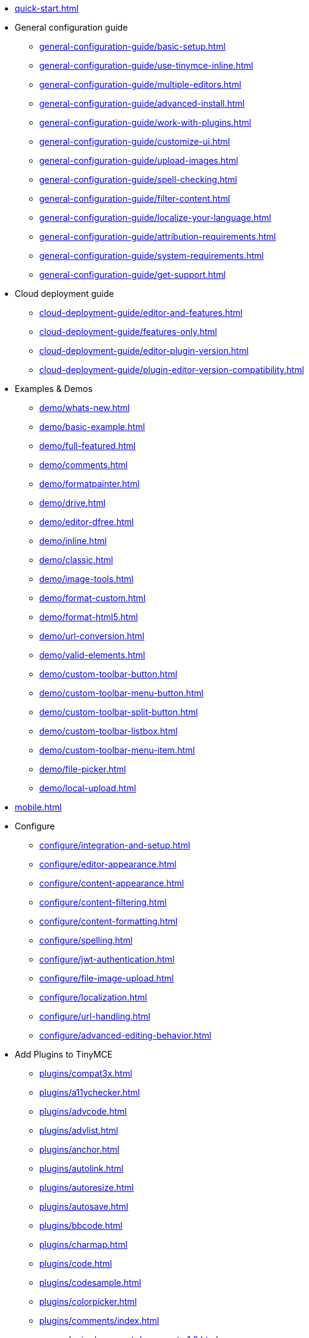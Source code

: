 ////
This is a nav file. the following info is for reference only at this time.
= TinyMCE 4 Documentation
:meta_description: Official documentation for the most advanced and widely deployed rich text editor platform.
:meta_title: Documentation
:type: index
////

* xref:quick-start.adoc[]

* General configuration guide
** xref:general-configuration-guide/basic-setup.adoc[]
** xref:general-configuration-guide/use-tinymce-inline.adoc[]
** xref:general-configuration-guide/multiple-editors.adoc[]
** xref:general-configuration-guide/advanced-install.adoc[]
** xref:general-configuration-guide/work-with-plugins.adoc[]
** xref:general-configuration-guide/customize-ui.adoc[]
** xref:general-configuration-guide/upload-images.adoc[]
** xref:general-configuration-guide/spell-checking.adoc[]
** xref:general-configuration-guide/filter-content.adoc[]
** xref:general-configuration-guide/localize-your-language.adoc[]
** xref:general-configuration-guide/attribution-requirements.adoc[]
** xref:general-configuration-guide/system-requirements.adoc[]
** xref:general-configuration-guide/get-support.adoc[]

* Cloud deployment guide
** xref:cloud-deployment-guide/editor-and-features.adoc[]
** xref:cloud-deployment-guide/features-only.adoc[]
** xref:cloud-deployment-guide/editor-plugin-version.adoc[]
** xref:cloud-deployment-guide/plugin-editor-version-compatibility.adoc[]

* Examples & Demos
** xref:demo/whats-new.adoc[]
** xref:demo/basic-example.adoc[]
** xref:demo/full-featured.adoc[]
** xref:demo/comments.adoc[]
** xref:demo/formatpainter.adoc[]
** xref:demo/drive.adoc[]
** xref:demo/editor-dfree.adoc[]
** xref:demo/inline.adoc[]
** xref:demo/classic.adoc[]
** xref:demo/image-tools.adoc[]
** xref:demo/format-custom.adoc[]
** xref:demo/format-html5.adoc[]
** xref:demo/url-conversion.adoc[]
** xref:demo/valid-elements.adoc[]
** xref:demo/custom-toolbar-button.adoc[]
** xref:demo/custom-toolbar-menu-button.adoc[]
** xref:demo/custom-toolbar-split-button.adoc[]
** xref:demo/custom-toolbar-listbox.adoc[]
** xref:demo/custom-toolbar-menu-item.adoc[]
** xref:demo/file-picker.adoc[]
** xref:demo/local-upload.adoc[]

* xref:mobile.adoc[]

* Configure
** xref:configure/integration-and-setup.adoc[]
** xref:configure/editor-appearance.adoc[]
** xref:configure/content-appearance.adoc[]
** xref:configure/content-filtering.adoc[]
** xref:configure/content-formatting.adoc[]
** xref:configure/spelling.adoc[]
** xref:configure/jwt-authentication.adoc[]
** xref:configure/file-image-upload.adoc[]
** xref:configure/localization.adoc[]
** xref:configure/url-handling.adoc[]
** xref:configure/advanced-editing-behavior.adoc[]

* Add Plugins to TinyMCE
** xref:plugins/compat3x.adoc[]
** xref:plugins/a11ychecker.adoc[]
** xref:plugins/advcode.adoc[]
** xref:plugins/advlist.adoc[]
** xref:plugins/anchor.adoc[]
** xref:plugins/autolink.adoc[]
** xref:plugins/autoresize.adoc[]
** xref:plugins/autosave.adoc[]
** xref:plugins/bbcode.adoc[]
** xref:plugins/charmap.adoc[]
** xref:plugins/code.adoc[]
** xref:plugins/codesample.adoc[]
** xref:plugins/colorpicker.adoc[]
** xref:plugins/comments/index.adoc[]
*** xref:plugins/comments/comments_1.0.adoc[]
*** xref:plugins/comments/comments_2.0.adoc[]
** xref:plugins/contextmenu.adoc[]
** xref:plugins/directionality.adoc[]
** xref:plugins/drive.adoc[]
** xref:plugins/emoticons.adoc[]
** xref:plugins/example.adoc[]
** xref:plugins/exampledependency.adoc[]
** xref:plugins/formatpainter.adoc[]
** xref:plugins/fullpage.adoc[]
** xref:plugins/fullscreen.adoc[]
** xref:plugins/help.adoc[]
** xref:plugins/hr.adoc[]
** xref:plugins/image.adoc[]
** xref:plugins/imagetools.adoc[]
** xref:plugins/importcss.adoc[]
** xref:plugins/insertdatetime.adoc[]
** xref:plugins/layer.adoc[]
** xref:plugins/legacyoutput.adoc[]
** xref:plugins/link.adoc[]
** xref:plugins/linkchecker.adoc[]
** xref:plugins/lists.adoc[]
** xref:plugins/media.adoc[]
** xref:plugins/mediaembed.adoc[]
** xref:plugins/mentions.adoc[]
** xref:plugins/moxiemanager.adoc[]
** xref:plugins/nonbreaking.adoc[]
** xref:plugins/noneditable.adoc[]
** xref:plugins/pagebreak.adoc[]
** xref:plugins/paste.adoc[]
** xref:plugins/powerpaste.adoc[]
** xref:plugins/preview.adoc[]
** xref:plugins/print.adoc[]
** xref:plugins/save.adoc[]
** xref:plugins/searchreplace.adoc[]
** xref:plugins/spellchecker.adoc[]
** xref:plugins/tabfocus.adoc[]
** xref:plugins/table.adoc[]
** xref:plugins/template.adoc[]
** xref:plugins/textcolor.adoc[]
** xref:plugins/textpattern.adoc[]
** xref:plugins/tinymcespellchecker.adoc[]
** xref:plugins/toc.adoc[]
** xref:plugins/visualblocks.adoc[]
** xref:plugins/visualchars.adoc[]
** xref:plugins/wordcount.adoc[]

* Add Themes to TinyMCE
** xref:themes/inlite.adoc[]
** xref:themes/mobile.adoc[]
** xref:themes/modern.adoc[]

* Premium Features
** xref:enterprise/tiny-comments.adoc[]
** xref:enterprise/tinydrive.adoc[]
** xref:enterprise/moxiemanager.adoc[]
** xref:enterprise/formatpainter.adoc[]
** xref:enterprise/paste-from-word.adoc[]
** xref:enterprise/check-spelling/index.adoc[]
*** xref:enterprise/check-spelling/custom.adoc[]
** xref:enterprise/check-links.adoc[]
** xref:enterprise/embed-media/index.adoc[]
*** xref:enterprise/embed-media/mediaembed-server-config.adoc[]
*** xref:enterprise/embed-media/mediaembed-server-integration.adoc[]
** xref:enterprise/accessibility.adoc[]
** xref:enterprise/mentions.adoc[]
** xref:enterprise/server/index.adoc[]
*** xref:enterprise/server/configure.adoc[]
*** xref:enterprise/server/troubleshoot.adoc[]
** xref:enterprise/advcode.adoc[]
** xref:enterprise/support.adoc[]
** xref:enterprise/get-tinymce-bugs-fixed.adoc[]
** xref:enterprise/system-requirements.adoc[]

* Explore Advanced Topics
** xref:advanced/contributing-to-open-source.adoc[]
** xref:advanced/contributing-docs.adoc[]
** xref:advanced/accessibility.adoc[]
** xref:advanced/security.adoc[]
** xref:advanced/boilerplate-content-css.adoc[]
** xref:advanced/creating-a-custom-button.adoc[]
** xref:advanced/creating-a-skin.adoc[]
** xref:advanced/creating-a-plugin.adoc[]
** xref:advanced/annotations.adoc[]
** xref:advanced/configuring-comments-callbacks.adoc[]
** xref:advanced/yeoman-generator.adoc[]
** xref:advanced/creating-custom-dialogs.adoc[]
** xref:advanced/creating-custom-notifications.adoc[]
** xref:advanced/creating-a-sidebar.adoc[]
** xref:advanced/handle-async-image-uploads.adoc[]
** xref:advanced/php-upload-handler.adoc[]
** xref:advanced/editor-command-identifiers.adoc[]
** xref:advanced/editor-control-identifiers.adoc[]
** xref:advanced/events.adoc[]
** xref:advanced/keyboard-shortcuts.adoc[]
** xref:advanced/migration-guide-from-3.x.adoc[]
** xref:advanced/usage-with-module-loaders.adoc[]

* Integrate With Other Projects
** xref:integrations/angularjs.adoc[]
** xref:integrations/angular2.adoc[]
** xref:integrations/bootstrap.adoc[]
** xref:integrations/dojo.adoc[]
** xref:integrations/jquery.adoc[]
** xref:integrations/knockout.adoc[]
** xref:integrations/rails.adoc[]
** xref:integrations/react.adoc[]
** xref:integrations/vue.adoc[]
** xref:integrations/wordpress.adoc[]

* xref:changelog.adoc[]

* xref:api/index.adoc[]
** xref:api/tinymce/root_tinymce.adoc[]
*** xref:api/tinymce/tinymce.addonmanager.adoc[]
*** xref:api/tinymce/tinymce.annotator.adoc[]
*** xref:api/tinymce/tinymce.editor.adoc[]
*** xref:api/tinymce/tinymce.editorcommands.adoc[]
*** xref:api/tinymce/tinymce.editormanager.adoc[]
*** xref:api/tinymce/tinymce.editorobservable.adoc[]
*** xref:api/tinymce/tinymce.env.adoc[]
*** xref:api/tinymce/tinymce.event.adoc[]
*** xref:api/tinymce/tinymce.focusmanager.adoc[]
*** xref:api/tinymce/tinymce.formatter.adoc[]
*** xref:api/tinymce/tinymce.notificationmanager.adoc[]
*** xref:api/tinymce/tinymce.plugin.adoc[]
*** xref:api/tinymce/tinymce.shortcuts.adoc[]
*** xref:api/tinymce/tinymce.theme.adoc[]
*** xref:api/tinymce/tinymce.undomanager.adoc[]
*** xref:api/tinymce/tinymce.windowmanager.adoc[]

** xref:api/tinymce.dom.adoc[]
*** xref:api/tinymce.dom/tinymce.dom.bookmarkmanager.adoc[]
*** xref:api/tinymce.dom/tinymce.dom.controlselection.adoc[]
*** xref:api/tinymce.dom/tinymce.dom.domquery.adoc[]
*** xref:api/tinymce.dom/tinymce.dom.domutils.adoc[]
*** xref:api/tinymce.dom/tinymce.dom.eventutils.adoc[]
*** xref:api/tinymce.dom/tinymce.dom.rangeutils.adoc[]
*** xref:api/tinymce.dom/tinymce.dom.scriptloader.adoc[]
*** xref:api/tinymce.dom/tinymce.dom.selection.adoc[]
*** xref:api/tinymce.dom/tinymce.dom.serializer.adoc[]
*** xref:api/tinymce.dom/tinymce.dom.treewalker.adoc[]

** xref:api/tinymce.geom.adoc[]
*** xref:api/tinymce.geom/tinymce.geom.rect.adoc[]

** xref:api/tinymce.html.adoc[]
*** xref:api/tinymce.html/tinymce.html.domparser.adoc[]
*** xref:api/tinymce.html/tinymce.html.entities.adoc[]
*** xref:api/tinymce.html/tinymce.html.node.adoc[]
*** xref:api/tinymce.html/tinymce.html.saxparser.adoc[]
*** xref:api/tinymce.html/tinymce.html.schema.adoc[]
*** xref:api/tinymce.html/tinymce.html.serializer.adoc[]
*** xref:api/tinymce.html/tinymce.html.styles.adoc[]
*** xref:api/tinymce.html/tinymce.html.writer.adoc[]

** xref:api/tinymce.ui.adoc[]
*** xref:api/tinymce.ui/tinymce.ui.absolutelayout.adoc[]
*** xref:api/tinymce.ui/tinymce.ui.browsebutton.adoc[]
*** xref:api/tinymce.ui/tinymce.ui.button.adoc[]
*** xref:api/tinymce.ui/tinymce.ui.buttongroup.adoc[]
*** xref:api/tinymce.ui/tinymce.ui.checkbox.adoc[]
*** xref:api/tinymce.ui/tinymce.ui.collection.adoc[]
*** xref:api/tinymce.ui/tinymce.ui.colorbox.adoc[]
*** xref:api/tinymce.ui/tinymce.ui.colorbutton.adoc[]
*** xref:api/tinymce.ui/tinymce.ui.colorpicker.adoc[]
*** xref:api/tinymce.ui/tinymce.ui.combobox.adoc[]
*** xref:api/tinymce.ui/tinymce.ui.container.adoc[]
*** xref:api/tinymce.ui/tinymce.ui.control.adoc[]
*** xref:api/tinymce.ui/tinymce.ui.draghelper.adoc[]
*** xref:api/tinymce.ui/tinymce.ui.dropzone.adoc[]
*** xref:api/tinymce.ui/tinymce.ui.elementpath.adoc[]
*** xref:api/tinymce.ui/tinymce.ui.factory.adoc[]
*** xref:api/tinymce.ui/tinymce.ui.fieldset.adoc[]
*** xref:api/tinymce.ui/tinymce.ui.filepicker.adoc[]
*** xref:api/tinymce.ui/tinymce.ui.fitlayout.adoc[]
*** xref:api/tinymce.ui/tinymce.ui.flexlayout.adoc[]
*** xref:api/tinymce.ui/tinymce.ui.floatpanel.adoc[]
*** xref:api/tinymce.ui/tinymce.ui.flowlayout.adoc[]
*** xref:api/tinymce.ui/tinymce.ui.form.adoc[]
*** xref:api/tinymce.ui/tinymce.ui.formitem.adoc[]
*** xref:api/tinymce.ui/tinymce.ui.gridlayout.adoc[]
*** xref:api/tinymce.ui/tinymce.ui.iframe.adoc[]
*** xref:api/tinymce.ui/tinymce.ui.infobox.adoc[]
*** xref:api/tinymce.ui/tinymce.ui.keyboardnavigation.adoc[]
*** xref:api/tinymce.ui/tinymce.ui.label.adoc[]
*** xref:api/tinymce.ui/tinymce.ui.layout.adoc[]
*** xref:api/tinymce.ui/tinymce.ui.listbox.adoc[]
*** xref:api/tinymce.ui/tinymce.ui.menu.adoc[]
*** xref:api/tinymce.ui/tinymce.ui.menubar.adoc[]
*** xref:api/tinymce.ui/tinymce.ui.menubutton.adoc[]
*** xref:api/tinymce.ui/tinymce.ui.menuitem.adoc[]
*** xref:api/tinymce.ui/tinymce.ui.messagebox.adoc[]
*** xref:api/tinymce.ui/tinymce.ui.movable.adoc[]
*** xref:api/tinymce.ui/tinymce.ui.notification.adoc[]
*** xref:api/tinymce.ui/tinymce.ui.panel.adoc[]
*** xref:api/tinymce.ui/tinymce.ui.panelbutton.adoc[]
*** xref:api/tinymce.ui/tinymce.ui.path.adoc[]
*** xref:api/tinymce.ui/tinymce.ui.progress.adoc[]
*** xref:api/tinymce.ui/tinymce.ui.radio.adoc[]
*** xref:api/tinymce.ui/tinymce.ui.reflowqueue.adoc[]
*** xref:api/tinymce.ui/tinymce.ui.resizable.adoc[]
*** xref:api/tinymce.ui/tinymce.ui.resizehandle.adoc[]
*** xref:api/tinymce.ui/tinymce.ui.scrollable.adoc[]
*** xref:api/tinymce.ui/tinymce.ui.selectbox.adoc[]
*** xref:api/tinymce.ui/tinymce.ui.selector.adoc[]
*** xref:api/tinymce.ui/tinymce.ui.slider.adoc[]
*** xref:api/tinymce.ui/tinymce.ui.spacer.adoc[]
*** xref:api/tinymce.ui/tinymce.ui.splitbutton.adoc[]
*** xref:api/tinymce.ui/tinymce.ui.stacklayout.adoc[]
*** xref:api/tinymce.ui/tinymce.ui.tabpanel.adoc[]
*** xref:api/tinymce.ui/tinymce.ui.textbox.adoc[]
*** xref:api/tinymce.ui/tinymce.ui.throbber.adoc[]
*** xref:api/tinymce.ui/tinymce.ui.toolbar.adoc[]
*** xref:api/tinymce.ui/tinymce.ui.tooltip.adoc[]
*** xref:api/tinymce.ui/tinymce.ui.widget.adoc[]
*** xref:api/tinymce.ui/tinymce.ui.window.adoc[]

** xref:api/tinymce.util.adoc[]
*** xref:api/tinymce.util/tinymce.util.color.adoc[]
*** xref:api/tinymce.util/tinymce.util.delay.adoc[]
*** xref:api/tinymce.util/tinymce.util.eventdispatcher.adoc[]
*** xref:api/tinymce.util/tinymce.util.i18n.adoc[]
*** xref:api/tinymce.util/tinymce.util.json.adoc[]
*** xref:api/tinymce.util/tinymce.util.jsonrequest.adoc[]
*** xref:api/tinymce.util/tinymce.util.localstorage.adoc[]
*** xref:api/tinymce.util/tinymce.util.observable.adoc[]
*** xref:api/tinymce.util/tinymce.util.tools.adoc[]
*** xref:api/tinymce.util/tinymce.util.uri.adoc[]
*** xref:api/tinymce.util/tinymce.util.xhr.adoc[]